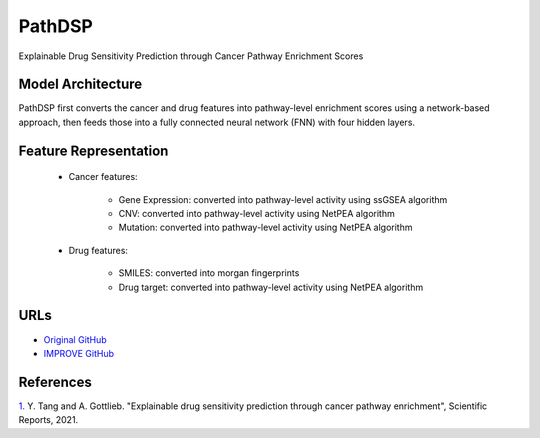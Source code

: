 =================
PathDSP
=================
Explainable Drug Sensitivity Prediction through Cancer Pathway Enrichment Scores

Model Architecture
--------------------
PathDSP first converts the cancer and drug features into pathway-level enrichment scores using a network-based approach, then feeds those into a fully connected neural network (FNN) with four hidden layers.

Feature Representation
---------------------------

   * Cancer features: 

      * Gene Expression: converted into pathway-level activity using ssGSEA algorithm
      * CNV: converted into pathway-level activity using NetPEA algorithm
      * Mutation: converted into pathway-level activity using NetPEA algorithm

   * Drug features: 

      * SMILES: converted into morgan fingerprints
      * Drug target: converted into pathway-level activity using NetPEA algorithm



URLs
--------------------
- `Original GitHub <https://github.com/TangYiChing/PathDSP>`__
- `IMPROVE GitHub <https://github.com/JDACS4C-IMPROVE/PathDSP>`__

References
--------------------
`1. <https://www.nature.com/articles/s41598-021-82612-7>`_ Y. Tang and A. Gottlieb. "Explainable drug sensitivity prediction through cancer pathway enrichment", Scientific Reports, 2021.
